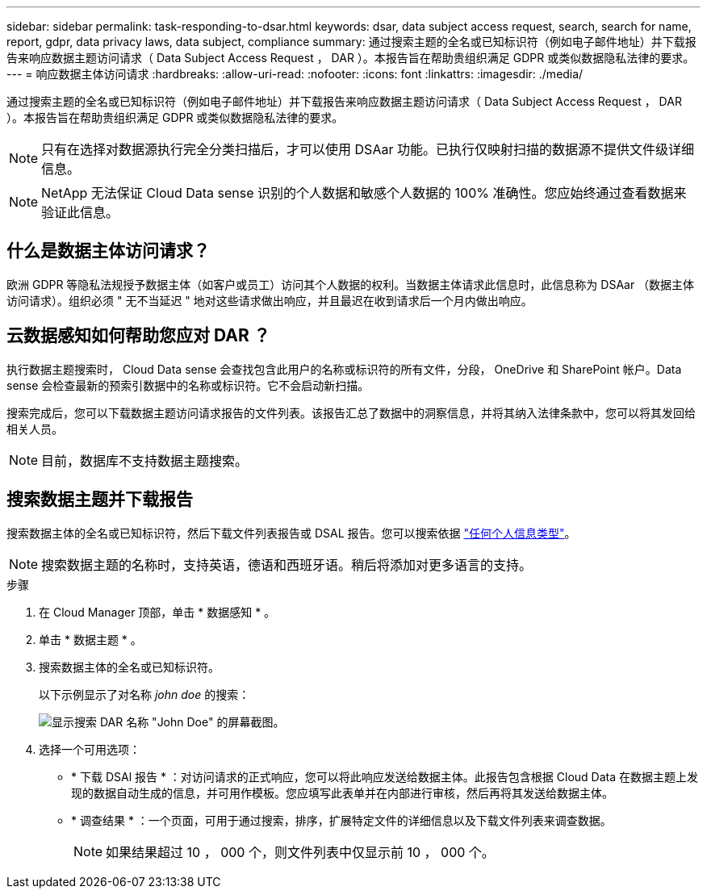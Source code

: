 ---
sidebar: sidebar 
permalink: task-responding-to-dsar.html 
keywords: dsar, data subject access request, search, search for name, report, gdpr, data privacy laws, data subject, compliance 
summary: 通过搜索主题的全名或已知标识符（例如电子邮件地址）并下载报告来响应数据主题访问请求（ Data Subject Access Request ， DAR ）。本报告旨在帮助贵组织满足 GDPR 或类似数据隐私法律的要求。 
---
= 响应数据主体访问请求
:hardbreaks:
:allow-uri-read: 
:nofooter: 
:icons: font
:linkattrs: 
:imagesdir: ./media/


[role="lead"]
通过搜索主题的全名或已知标识符（例如电子邮件地址）并下载报告来响应数据主题访问请求（ Data Subject Access Request ， DAR ）。本报告旨在帮助贵组织满足 GDPR 或类似数据隐私法律的要求。


NOTE: 只有在选择对数据源执行完全分类扫描后，才可以使用 DSAar 功能。已执行仅映射扫描的数据源不提供文件级详细信息。


NOTE: NetApp 无法保证 Cloud Data sense 识别的个人数据和敏感个人数据的 100% 准确性。您应始终通过查看数据来验证此信息。



== 什么是数据主体访问请求？

欧洲 GDPR 等隐私法规授予数据主体（如客户或员工）访问其个人数据的权利。当数据主体请求此信息时，此信息称为 DSAar （数据主体访问请求）。组织必须 " 无不当延迟 " 地对这些请求做出响应，并且最迟在收到请求后一个月内做出响应。



== 云数据感知如何帮助您应对 DAR ？

执行数据主题搜索时， Cloud Data sense 会查找包含此用户的名称或标识符的所有文件，分段， OneDrive 和 SharePoint 帐户。Data sense 会检查最新的预索引数据中的名称或标识符。它不会启动新扫描。

搜索完成后，您可以下载数据主题访问请求报告的文件列表。该报告汇总了数据中的洞察信息，并将其纳入法律条款中，您可以将其发回给相关人员。


NOTE: 目前，数据库不支持数据主题搜索。



== 搜索数据主题并下载报告

搜索数据主体的全名或已知标识符，然后下载文件列表报告或 DSAL 报告。您可以搜索依据 link:reference-private-data-categories.html#types-of-personal-data["任何个人信息类型"^]。


NOTE: 搜索数据主题的名称时，支持英语，德语和西班牙语。稍后将添加对更多语言的支持。

.步骤
. 在 Cloud Manager 顶部，单击 * 数据感知 * 。
. 单击 * 数据主题 * 。
. 搜索数据主体的全名或已知标识符。
+
以下示例显示了对名称 _john doe_ 的搜索：

+
image:screenshot_dsar_search.gif["显示搜索 DAR 名称 \"John Doe\" 的屏幕截图。"]

. 选择一个可用选项：
+
** * 下载 DSAl 报告 * ：对访问请求的正式响应，您可以将此响应发送给数据主体。此报告包含根据 Cloud Data 在数据主题上发现的数据自动生成的信息，并可用作模板。您应填写此表单并在内部进行审核，然后再将其发送给数据主体。
** * 调查结果 * ：一个页面，可用于通过搜索，排序，扩展特定文件的详细信息以及下载文件列表来调查数据。
+

NOTE: 如果结果超过 10 ， 000 个，则文件列表中仅显示前 10 ， 000 个。




